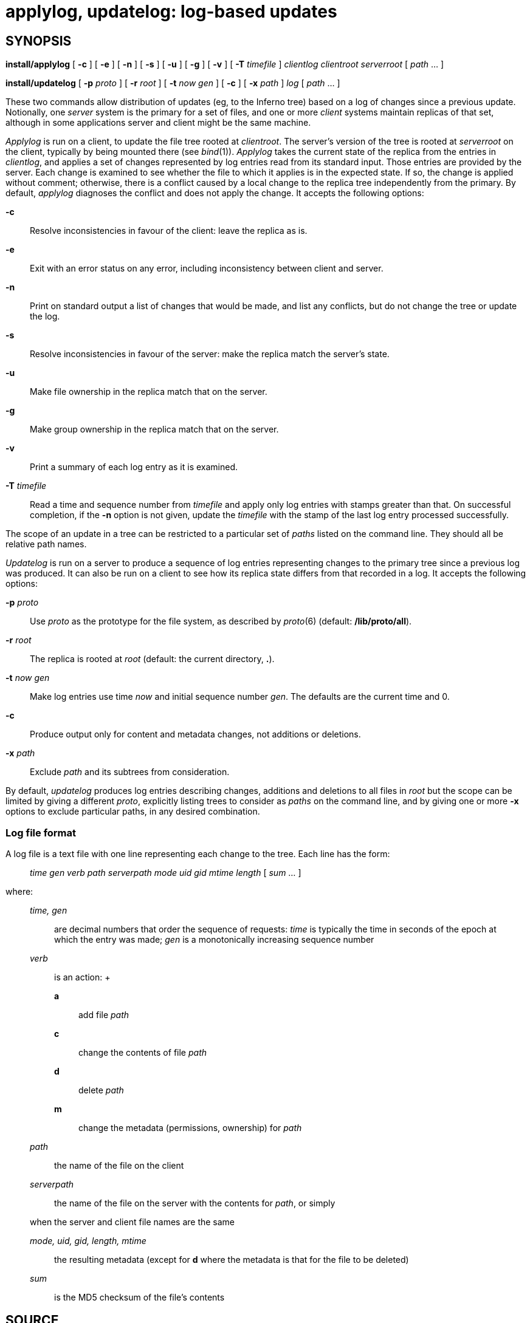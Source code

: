 = applylog, updatelog: log-based updates

== SYNOPSIS

*install/applylog* [ *-c* ] [ *-e* ] [ *-n* ] [ *-s* ] [ *-u* ] [ *-g* ]
[ *-v* ] [ **-T**__ timefile__ ] _clientlog_ _clientroot_ _serverroot_ [
_path_ ... ]

*install/updatelog* [ **-p**__ proto__ ] [ **-r**__ root__ ] [ **-t**__
now gen__ ] [ *-c* ] [ **-x**__ path__ ] _log_ [ _path_ ... ]


These two commands allow distribution of updates (eg, to the Inferno
tree) based on a log of changes since a previous update. Notionally, one
_server_ system is the primary for a set of files, and one or more
_client_ systems maintain replicas of that set, although in some
applications server and client might be the same machine.

_Applylog_ is run on a client, to update the file tree rooted at
_clientroot_. The server's version of the tree is rooted at _serverroot_
on the client, typically by being mounted there (see _bind_(1)).
_Applylog_ takes the current state of the replica from the entries in
_clientlog_, and applies a set of changes represented by log entries
read from its standard input. Those entries are provided by the server.
Each change is examined to see whether the file to which it applies is
in the expected state. If so, the change is applied without comment;
otherwise, there is a conflict caused by a local change to the replica
tree independently from the primary. By default, _applylog_ diagnoses
the conflict and does not apply the change. It accepts the following
options:

*-c*::
  Resolve inconsistencies in favour of the client: leave the replica as
  is.
*-e*::
  Exit with an error status on any error, including inconsistency
  between client and server.
*-n*::
  Print on standard output a list of changes that would be made, and
  list any conflicts, but do not change the tree or update the log.
*-s*::
  Resolve inconsistencies in favour of the server: make the replica
  match the server's state.
*-u*::
  Make file ownership in the replica match that on the server.
*-g*::
  Make group ownership in the replica match that on the server.
*-v*::
  Print a summary of each log entry as it is examined.
**-T**__ timefile__::
  Read a time and sequence number from _timefile_ and apply only log
  entries with stamps greater than that. On successful completion, if
  the *-n* option is not given, update the _timefile_ with the stamp of
  the last log entry processed successfully.

The scope of an update in a tree can be restricted to a particular set
of _paths_ listed on the command line. They should all be relative path
names.

_Updatelog_ is run on a server to produce a sequence of log entries
representing changes to the primary tree since a previous log was
produced. It can also be run on a client to see how its replica state
differs from that recorded in a log. It accepts the following options:

**-p**__ proto__::
  Use _proto_ as the prototype for the file system, as described by
  _proto_(6) (default: */lib/proto/all*).
**-r**__ root__::
  The replica is rooted at _root_ (default: the current directory, *.*).
**-t**__ now gen__::
  Make log entries use time _now_ and initial sequence number _gen_. The
  defaults are the current time and 0.
*-c*::
  Produce output only for content and metadata changes, not additions or
  deletions.
**-x**__ path__::
  Exclude _path_ and its subtrees from consideration.

By default, _updatelog_ produces log entries describing changes,
additions and deletions to all files in _root_ but the scope can be
limited by giving a different _proto_, explicitly listing trees to
consider as _paths_ on the command line, and by giving one or more *-x*
options to exclude particular paths, in any desired combination.

=== Log file format

A log file is a text file with one line representing each change to the
tree. Each line has the form:

_______________________________________________________________________
_time gen verb path serverpath mode uid gid mtime length_ [ _sum_ ... ]
_______________________________________________________________________

where:

________________________________________________________________________________________________________________________________________________________________________________________________
_time, gen_::
  are decimal numbers that order the sequence of requests: _time_ is
  typically the time in seconds of the epoch at which the entry was
  made; _gen_ is a monotonically increasing sequence number

_verb_::
  is an action:
  +
  *a*;;
    add file _path_
  *c*;;
    change the contents of file _path_
  *d*;;
    delete _path_
  *m*;;
    change the metadata (permissions, ownership) for _path_

_path_::
  the name of the file on the client
_serverpath_::
  the name of the file on the server with the contents for _path_, or
  simply

when the server and client file names are the same

_mode, uid, gid, length, mtime_::
  the resulting metadata (except for *d* where the metadata is that for
  the file to be deleted)
_sum_::
  is the MD5 checksum of the file's contents
________________________________________________________________________________________________________________________________________________________________________________________________

== SOURCE

*/appl/cmd/install/applylog.b* +
*/appl/cmd/install/logs.b* +
*/appl/cmd/install/updatelog.b*

== SEE ALSO

_fs_(1), _kfs_(4), _proto_(6)

